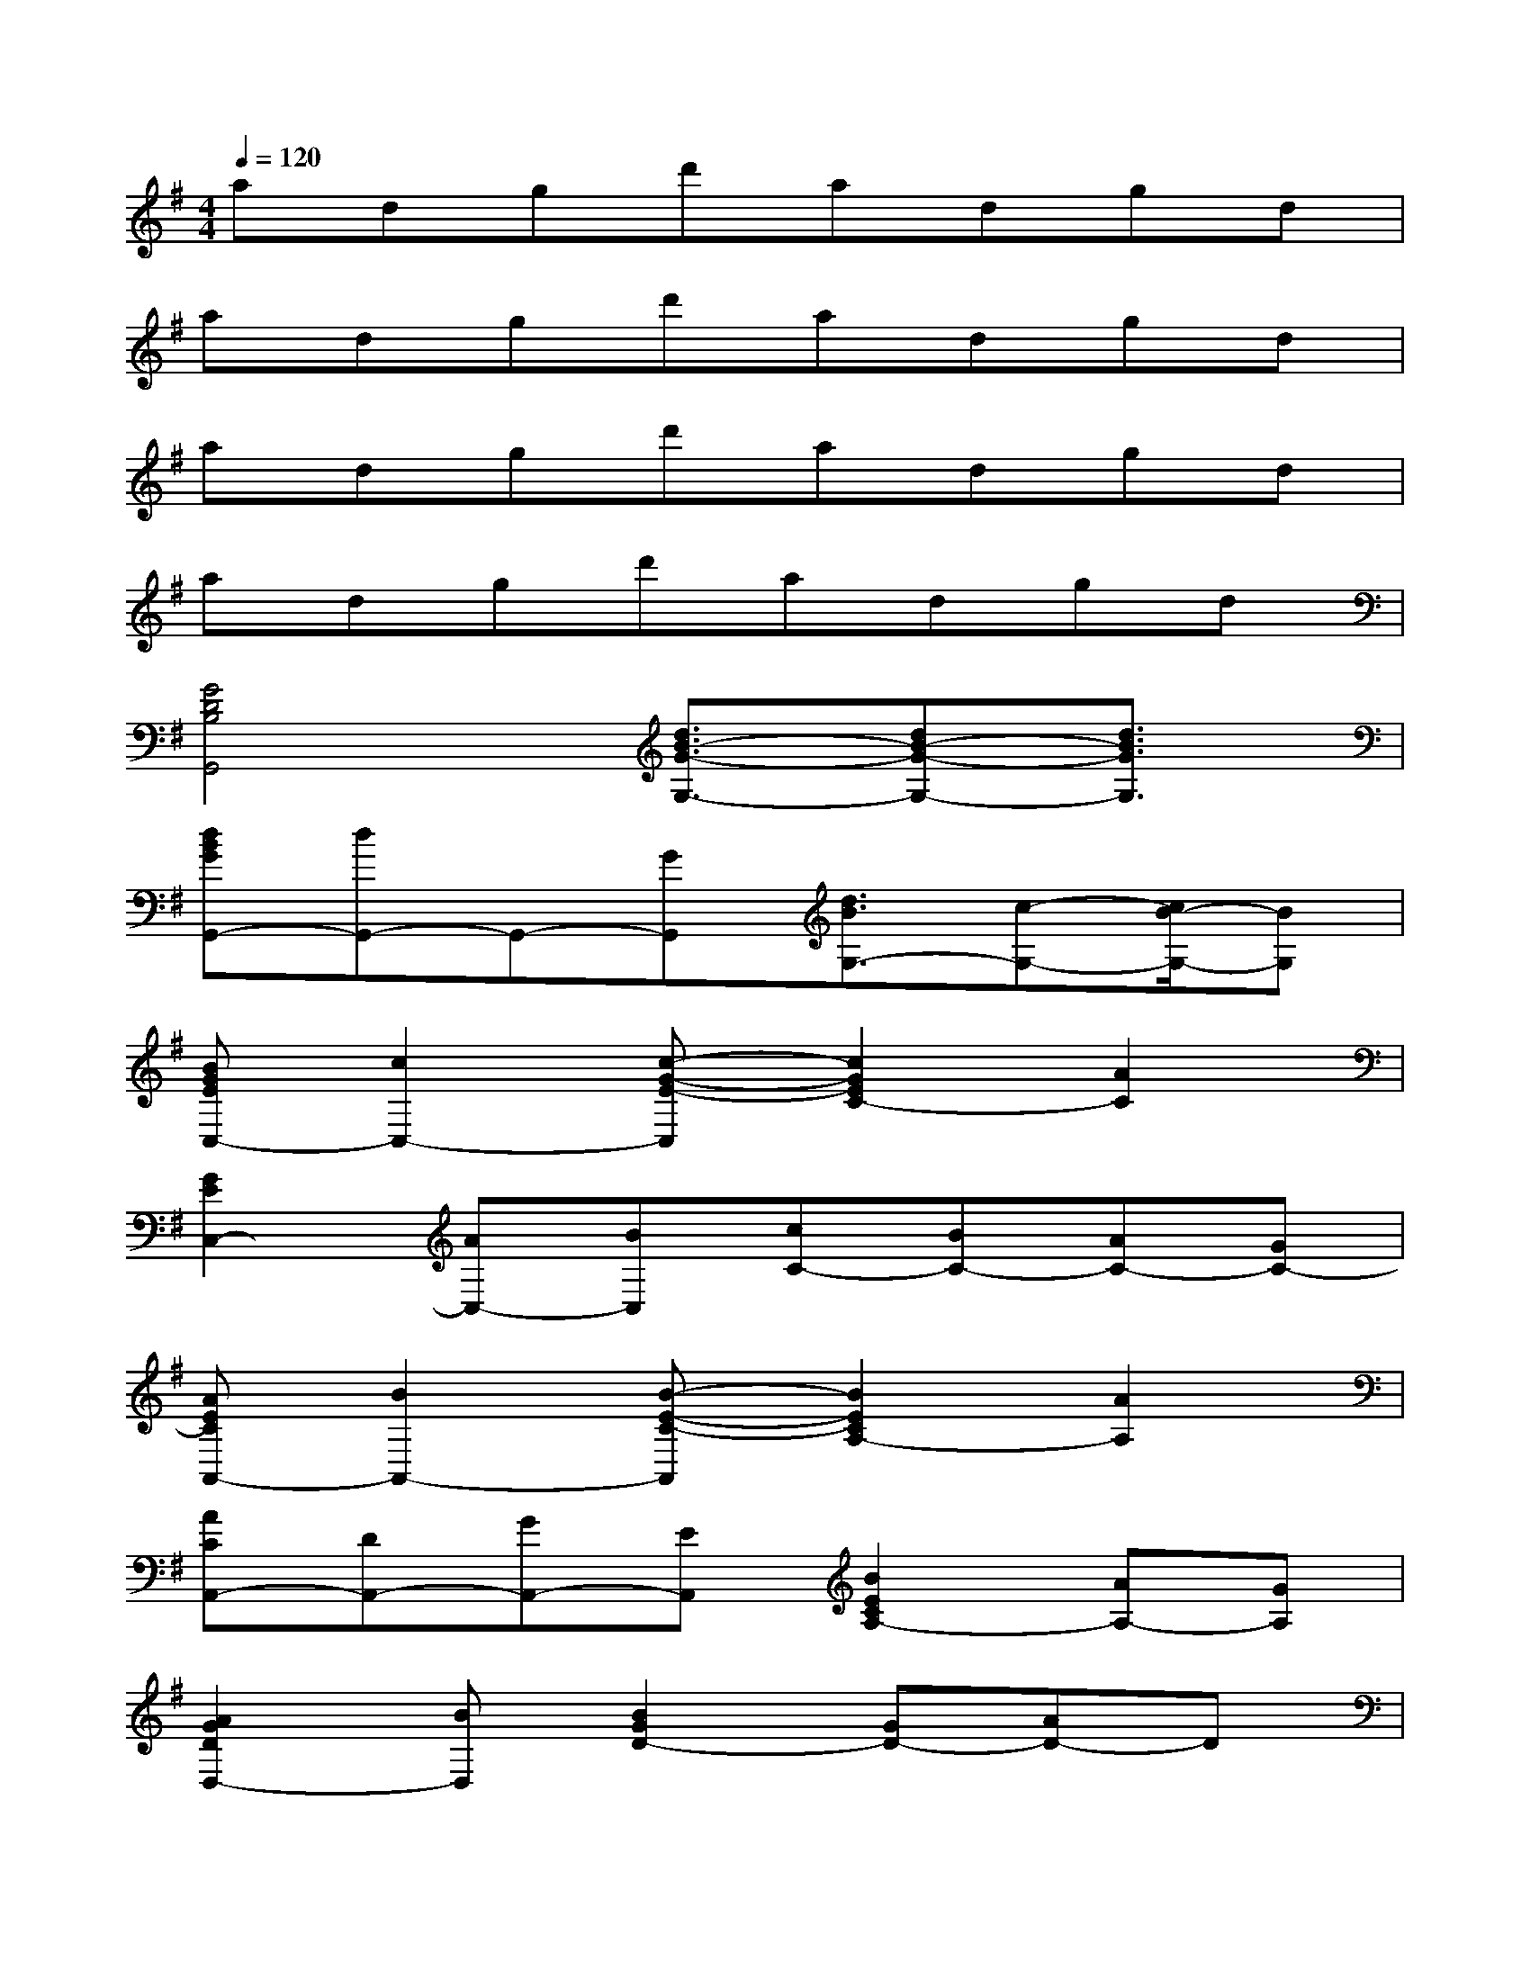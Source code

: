 X:1
T:
M:4/4
L:1/8
Q:1/4=120
K:G%1sharps
V:1
adgd'adgd|
adgd'adgd|
adgd'adgd|
adgd'adgd|
[G4D4B,4G,,4][d3/2B3/2-G3/2-G,3/2-][dB-G-G,-][d3/2B3/2G3/2G,3/2]|
[dBGG,,-][dG,,-]G,,-[GG,,][d3/2B3/2G,3/2-][c-G,-][c/2B/2-G,/2-][BG,]|
[BGEC,-][c2C,2-][c-G-E-C,][c2G2E2C2-][A2C2]|
[G2E2C,2-][AC,-][BC,][cC-][BC-][AC-][GC-]|
[AECA,,-][B2A,,2-][B-E-C-A,,][B2E2C2A,2-][A2A,2]|
[ACA,,-][DA,,-][GA,,-][EA,,][B2E2C2A,2-][AA,-][GA,]|
[A2G2D2D,2-][BD,][B2G2D2-][GD-][AD-]D|
[cD,-][AD,-][B,D,-][BD,][GD]B,AB,-|
[D3B,3G,,3-][GG,,][d3/2B3/2-G3/2-G,3/2-][dB-G-G,-][d3/2B3/2G3/2G,3/2]|
[e2B2G2G,,2-][dG,,-][cG,,][d2B2G2G,2-][cG,-][BG,]|
[BGEC,-][c2C,2-][c-G-E-C,][cGEC-][GC-][A2C2]|
[G2-E2-C,2][GEC-][GC][cE-C,-][BE-C,][AE-B,,-][GEB,,]
